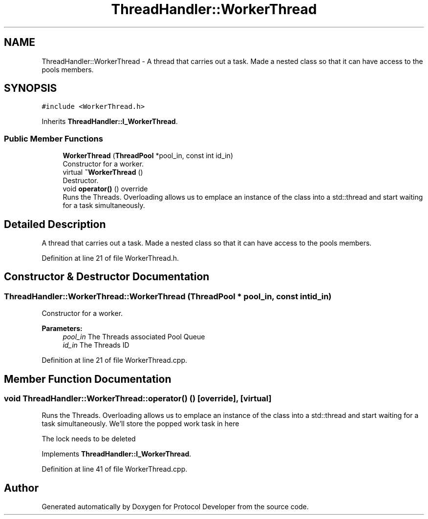.TH "ThreadHandler::WorkerThread" 3 "Wed Apr 3 2019" "Version 0.1" "Protocol Developer" \" -*- nroff -*-
.ad l
.nh
.SH NAME
ThreadHandler::WorkerThread \- A thread that carries out a task\&. Made a nested class so that it can have access to the pools members\&.  

.SH SYNOPSIS
.br
.PP
.PP
\fC#include <WorkerThread\&.h>\fP
.PP
Inherits \fBThreadHandler::I_WorkerThread\fP\&.
.SS "Public Member Functions"

.in +1c
.ti -1c
.RI "\fBWorkerThread\fP (\fBThreadPool\fP *pool_in, const int id_in)"
.br
.RI "Constructor for a worker\&. "
.ti -1c
.RI "virtual \fB~WorkerThread\fP ()"
.br
.RI "Destructor\&. "
.ti -1c
.RI "void \fBoperator()\fP () override"
.br
.RI "Runs the Threads\&. Overloading allows us to emplace an instance of the class into a std::thread and start waiting for a task simultaneously\&. "
.in -1c
.SH "Detailed Description"
.PP 
A thread that carries out a task\&. Made a nested class so that it can have access to the pools members\&. 
.PP
Definition at line 21 of file WorkerThread\&.h\&.
.SH "Constructor & Destructor Documentation"
.PP 
.SS "ThreadHandler::WorkerThread::WorkerThread (\fBThreadPool\fP * pool_in, const int id_in)"

.PP
Constructor for a worker\&. 
.PP
\fBParameters:\fP
.RS 4
\fIpool_in\fP The Threads associated Pool Queue 
.br
\fIid_in\fP The Threads ID 
.RE
.PP

.PP
Definition at line 21 of file WorkerThread\&.cpp\&.
.SH "Member Function Documentation"
.PP 
.SS "void ThreadHandler::WorkerThread::operator() ()\fC [override]\fP, \fC [virtual]\fP"

.PP
Runs the Threads\&. Overloading allows us to emplace an instance of the class into a std::thread and start waiting for a task simultaneously\&. We'll store the popped work task in here
.PP
The lock needs to be deleted 
.PP
Implements \fBThreadHandler::I_WorkerThread\fP\&.
.PP
Definition at line 41 of file WorkerThread\&.cpp\&.

.SH "Author"
.PP 
Generated automatically by Doxygen for Protocol Developer from the source code\&.
